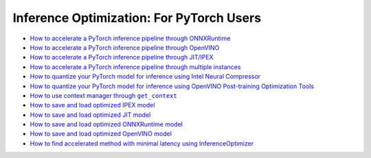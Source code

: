 Inference Optimization: For PyTorch Users
=============================================

* `How to accelerate a PyTorch inference pipeline through ONNXRuntime <accelerate_pytorch_inference_onnx.html>`_
* `How to accelerate a PyTorch inference pipeline through OpenVINO <accelerate_pytorch_inference_openvino.html>`_
* `How to accelerate a PyTorch inference pipeline through JIT/IPEX <accelerate_pytorch_inference_jit_ipex.html>`_
* `How to accelerate a PyTorch inference pipeline through multiple instances <multi_instance_pytorch_inference.html>`_
* `How to quantize your PyTorch model for inference using Intel Neural Compressor <quantize_pytorch_inference_inc.html>`_
* `How to quantize your PyTorch model for inference using OpenVINO Post-training Optimization Tools <quantize_pytorch_inference_pot.html>`_
* |pytorch_inference_context_manager_link|_
* `How to save and load optimized IPEX model <pytorch_save_and_load_ipex.html>`_
* `How to save and load optimized JIT model <pytorch_save_and_load_jit.html>`_
* `How to save and load optimized ONNXRuntime model <pytorch_save_and_load_onnx.html>`_
* `How to save and load optimized OpenVINO model <pytorch_save_and_load_openvino.html>`_
* `How to find accelerated method with minimal latency using InferenceOptimizer <inference_optimizer_optimize.html>`_

.. |pytorch_inference_context_manager_link| replace:: How to use context manager through ``get_context``
.. _pytorch_inference_context_manager_link: pytorch_context_manager.html